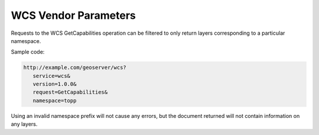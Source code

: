 .. _wcs_vendor_parameters:

WCS Vendor Parameters
=====================

Requests to the WCS GetCapabilities operation can be filtered to only return layers corresponding to a particular namespace.

Sample code:

.. code-block:: xml

   http://example.com/geoserver/wcs?
      service=wcs&
      version=1.0.0&
      request=GetCapabilities&
      namespace=topp

Using an invalid namespace prefix will not cause any errors, but the document returned will not contain information on any layers.